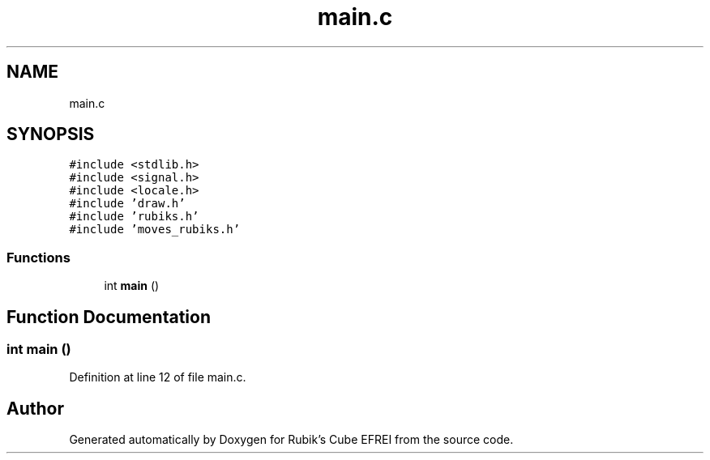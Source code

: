 .TH "main.c" 3 "Thu May 13 2021" "Rubik's Cube EFREI" \" -*- nroff -*-
.ad l
.nh
.SH NAME
main.c
.SH SYNOPSIS
.br
.PP
\fC#include <stdlib\&.h>\fP
.br
\fC#include <signal\&.h>\fP
.br
\fC#include <locale\&.h>\fP
.br
\fC#include 'draw\&.h'\fP
.br
\fC#include 'rubiks\&.h'\fP
.br
\fC#include 'moves_rubiks\&.h'\fP
.br

.SS "Functions"

.in +1c
.ti -1c
.RI "int \fBmain\fP ()"
.br
.in -1c
.SH "Function Documentation"
.PP 
.SS "int main ()"

.PP
Definition at line 12 of file main\&.c\&.
.SH "Author"
.PP 
Generated automatically by Doxygen for Rubik's Cube EFREI from the source code\&.

